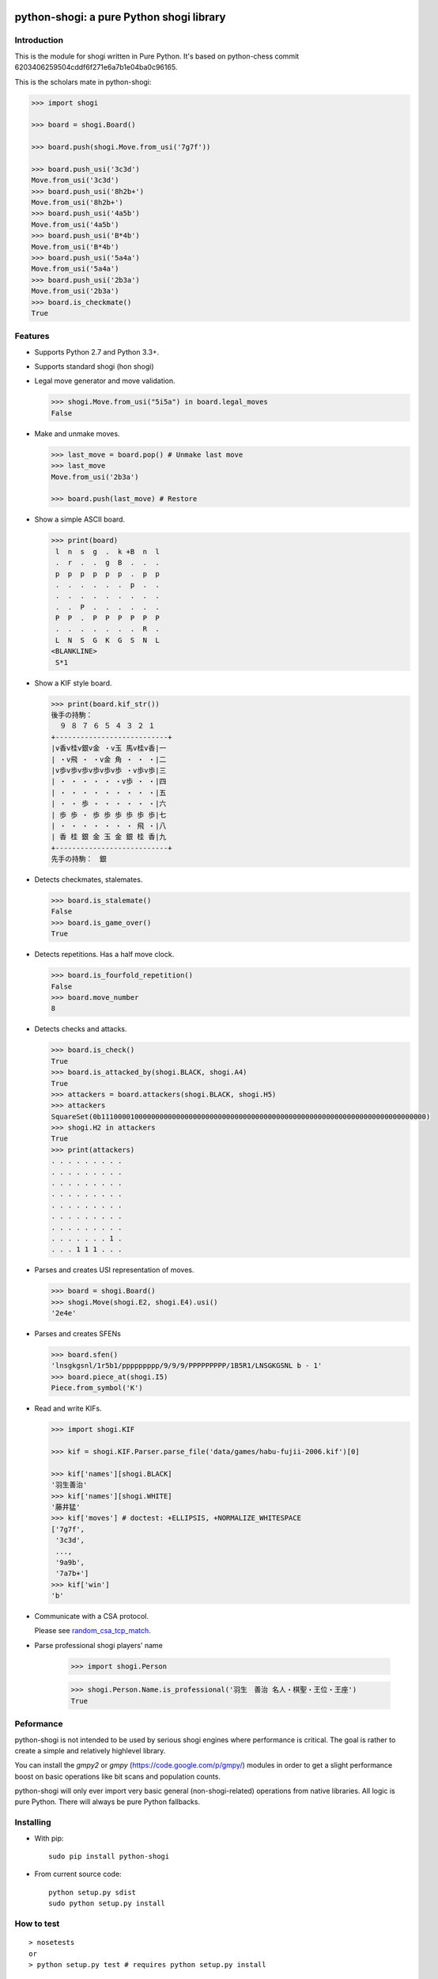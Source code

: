 python-shogi: a pure Python shogi library
=========================================

.. image:: https://travis-ci.org/gunyarakun/python-shogi.svg
    :target: https://travis-ci.org/gunyarakun/python-shogi

.. image:: https://coveralls.io/repos/gunyarakun/python-shogi/badge.svg
    :target: https://coveralls.io/r/gunyarakun/python-shogi

.. image:: https://landscape.io/github/gunyarakun/python-shogi/prototype/landscape.svg?style=flat
    :target: https://landscape.io/github/gunyarakun/python-shogi

.. image:: https://badge.fury.io/py/python-shogi.svg
    :target: https://pypi.python.org/pypi/python-shogi

Introduction
------------

This is the module for shogi written in Pure Python. It's based on python-chess commit 6203406259504cddf6f271e6a7b1e04ba0c96165.

This is the scholars mate in python-shogi:

.. code:: python

    >>> import shogi

    >>> board = shogi.Board()

    >>> board.push(shogi.Move.from_usi('7g7f'))

    >>> board.push_usi('3c3d')
    Move.from_usi('3c3d')
    >>> board.push_usi('8h2b+')
    Move.from_usi('8h2b+')
    >>> board.push_usi('4a5b')
    Move.from_usi('4a5b')
    >>> board.push_usi('B*4b')
    Move.from_usi('B*4b')
    >>> board.push_usi('5a4a')
    Move.from_usi('5a4a')
    >>> board.push_usi('2b3a')
    Move.from_usi('2b3a')
    >>> board.is_checkmate()
    True

Features
--------

* Supports Python 2.7 and Python 3.3+.

* Supports standard shogi (hon shogi)

* Legal move generator and move validation.

  .. code:: python

      >>> shogi.Move.from_usi("5i5a") in board.legal_moves
      False

* Make and unmake moves.

  .. code:: python

      >>> last_move = board.pop() # Unmake last move
      >>> last_move
      Move.from_usi('2b3a')

      >>> board.push(last_move) # Restore

* Show a simple ASCII board.

  .. code:: python

      >>> print(board)
       l  n  s  g  .  k +B  n  l
       .  r  .  .  g  B  .  .  .
       p  p  p  p  p  p  .  p  p
       .  .  .  .  .  .  p  .  .
       .  .  .  .  .  .  .  .  .
       .  .  P  .  .  .  .  .  .
       P  P  .  P  P  P  P  P  P
       .  .  .  .  .  .  .  R  .
       L  N  S  G  K  G  S  N  L
      <BLANKLINE>
       S*1

* Show a KIF style board.

  .. code:: python

      >>> print(board.kif_str())
      後手の持駒：
        ９ ８ ７ ６ ５ ４ ３ ２ １
      +---------------------------+
      |v香v桂v銀v金 ・v玉 馬v桂v香|一
      | ・v飛 ・ ・v金 角 ・ ・ ・|二
      |v歩v歩v歩v歩v歩v歩 ・v歩v歩|三
      | ・ ・ ・ ・ ・ ・v歩 ・ ・|四
      | ・ ・ ・ ・ ・ ・ ・ ・ ・|五
      | ・ ・ 歩 ・ ・ ・ ・ ・ ・|六
      | 歩 歩 ・ 歩 歩 歩 歩 歩 歩|七
      | ・ ・ ・ ・ ・ ・ ・ 飛 ・|八
      | 香 桂 銀 金 玉 金 銀 桂 香|九
      +---------------------------+
      先手の持駒：　銀

* Detects checkmates, stalemates.

  .. code:: python

      >>> board.is_stalemate()
      False
      >>> board.is_game_over()
      True

* Detects repetitions. Has a half move clock.

  .. code:: python

      >>> board.is_fourfold_repetition()
      False
      >>> board.move_number
      8

* Detects checks and attacks.

  .. code:: python

      >>> board.is_check()
      True
      >>> board.is_attacked_by(shogi.BLACK, shogi.A4)
      True
      >>> attackers = board.attackers(shogi.BLACK, shogi.H5)
      >>> attackers
      SquareSet(0b111000010000000000000000000000000000000000000000000000000000000000000000000000)
      >>> shogi.H2 in attackers
      True
      >>> print(attackers)
      . . . . . . . . .
      . . . . . . . . .
      . . . . . . . . .
      . . . . . . . . .
      . . . . . . . . .
      . . . . . . . . .
      . . . . . . . . .
      . . . . . . . 1 .
      . . . 1 1 1 . . .

* Parses and creates USI representation of moves.

  .. code:: python

      >>> board = shogi.Board()
      >>> shogi.Move(shogi.E2, shogi.E4).usi()
      '2e4e'

* Parses and creates SFENs

  .. code:: python

      >>> board.sfen()
      'lnsgkgsnl/1r5b1/ppppppppp/9/9/9/PPPPPPPPP/1B5R1/LNSGKGSNL b - 1'
      >>> board.piece_at(shogi.I5)
      Piece.from_symbol('K')

* Read and write KIFs.

  .. code:: python

      >>> import shogi.KIF

      >>> kif = shogi.KIF.Parser.parse_file('data/games/habu-fujii-2006.kif')[0]

      >>> kif['names'][shogi.BLACK]
      '羽生善治'
      >>> kif['names'][shogi.WHITE]
      '藤井猛'
      >>> kif['moves'] # doctest: +ELLIPSIS, +NORMALIZE_WHITESPACE
      ['7g7f',
       '3c3d',
       ...,
       '9a9b',
       '7a7b+']
      >>> kif['win']
      'b'

* Communicate with a CSA protocol.

  Please see `random_csa_tcp_match <https://github.com/gunyarakun/python-shogi/blob/master/scripts/random_csa_tcp_match>`_.

* Parse professional shogi players' name

      >>> import shogi.Person

      >>> shogi.Person.Name.is_professional('羽生　善治 名人・棋聖・王位・王座')
      True

Peformance
----------
python-shogi is not intended to be used by serious shogi engines where
performance is critical. The goal is rather to create a simple and relatively
highlevel library.

You can install the `gmpy2` or `gmpy` (https://code.google.com/p/gmpy/) modules
in order to get a slight performance boost on basic operations like bit scans
and population counts.

python-shogi will only ever import very basic general (non-shogi-related)
operations from native libraries. All logic is pure Python. There will always
be pure Python fallbacks.

Installing
----------

* With pip:

  ::

      sudo pip install python-shogi

* From current source code:

  ::

      python setup.py sdist
      sudo python setup.py install

How to test
-----------

::

  > nosetests
  or
  > python setup.py test # requires python setup.py install

If you want to print lines from the standard output, execute nosetests like following.

::

  > nosetests -s

If you want to test among different Python versions, execute tox.

::

  > pip install tox
  > tox

ToDo
----

- Support USI protocol.

- Support board.generate_attacks() and use it in board.is_attacked_by() and board.attacker_mask().

- Remove rotated bitboards and support `Shatranj-style direct lookup
  <http://arxiv.org/pdf/0704.3773.pdf>`_ like recent python-chess.

- Support %MATTA etc. in CSA TCP Protocol.

- Support board.is_pinned() and board.pin().

本リポジトリについて
=====================

- 本リポジトリは、python-shogi https://github.com/gunyarakun/python-shogi をforkしました。

- python-shogi ライブラリをを一部変更しています。

- USIエンジンからCSAプロトコルで通信するためのスクリプト scripts/csa_usi_bridge.py が含まれています。

- 第5回電王トーナメント http://denou.jp/tournament2017/ (以下、std5)に出場した Yorkie は、scripts/csa_usi_bridge.py を使い、Linux PC上で X server を止めた状態で対局しました。

CSA USI bridgeでできること
-----------------------

- USIエンジンを使ったCSAプロトコルでの対局

- USIエンジン起動時に、テキストファイルの内容に基づいたsetoptionをUSIエンジンに送る。

- CUIでの局面表示::

    l  n  s  g  k  g  s  n  l
    .  r  .  .  .  .  .  b  .
    p  p  p  p  p  p  p  p  p
    .  .  .  .  .  .  .  .  .
    .  .  .  .  .  .  .  .  .
    .  .  .  .  .  .  .  .  .
    P  P  P  P  P  P  P  P  P
    .  B  .  .  .  .  .  R  .
    L  N  S  G  K  G  S  N  L
    B(self): 300.0 W: 300.0
    USI>  position lnsgkgsnl/1r5b1/ppppppppp/9/9/9/PPPPPPPPP/1B5R1/LNSGKGSNL b - 1
    USI>  go btime 310000 wtime 300000 byoyomi 0
    USI<  info pv 7g7f 3c3d (100.00%) score cp 0 depth 0 multipv 1
    USI<  bestmove 7g7f ponder 3c3d
    USI>  position lnsgkgsnl/1r5b1/ppppppppp/9/9/9/PPPPPPPPP/1B5R1/LNSGKGSNL b - 1 moves 7g7f 3c3d
    USI>  go ponder

- 残り時間の表示

- CSAサーバーに対して、評価値や読み筋や評価局面数の送信(std5形式)

- 双方の指し手と消費時間の記録

- 途中の局面からの対局

CSA USI bridgeでできないこと、できないかもしれないこと
--------------------------------------------

- ponder思考時のパイプ処理を手抜きしているので、ponderでの思考時、OSのパイプのバッファにテキストがたまりまくる。したがって、ponder思考時にUSIエンジンからのテキスト出力が大量になると、とりこぼすかも。Linuxのデフォルト設定で、YaneuraOuくらいのテキスト出力量だと、1回のponder思考時間が３〜6時間くらいまでは大丈夫だと思うが、テキスト出力が多めのUSIエンジンだったり、パイプのバッファが小さめのOSだときついかも。

- USIエンジンが出力する文字コードをUTF-8と決め打ちしているので、他の文字コードだと文字化けしたり、落ちたりするかも。

- python-shogi ライブラリへの変更点は、Python2系列と3系列でテストしてるけど、scripts/csa_usi_bridge.py は Python3系列でしか試してないので、2系列だとダメかも。

- 対局が終わるとスクリプトが終了するので、連続対局できない。

- CSA拡張モードに対応していない。

- 自分の手を送る時のコメントの仕様について、std5ルールだけに合わせている。

- USIエンジンがどの深さまで読んでいても、読み筋として1手しか送っていない。

std5版との違い
---------------------

- std5では、使用可能な python-shogi ライブラリとしてVer1.0.4が指定されていたので、Ver1.0.4を元にしてIssueの#7, #8, #9を自前で修正し、その状態の python-shogi ライブラリを前提に scripts/csa_usi_bridge.py を作成しました。一方で本リポジトリでは、Issue #7, #8, #9をすべて修正済みのVer1.0.6からforkし、その状態の python-shogi ライブラリを前提にした scripts/csa_usi_bridge.py としました。

- std5の scripts/csa_usi_bridge.py は、USIエンジンを Yorkie に決め打ちしていた一方、本リポジトリでは引数でUSIエンジンを指定できるようにしています。

- std5の scripts/csa_usi_bridge.py で局面表示時、駒を漢字で表示していた一方、本リポジトリでは駒を英字で表示しています。

その他
------

- 本リポジトリでpython-shogi ライブラリに対して変更した箇所のうち、割と汎用的に使えそうな部分は、fork元に pull request しているので、とりこんでもらえるかも。
